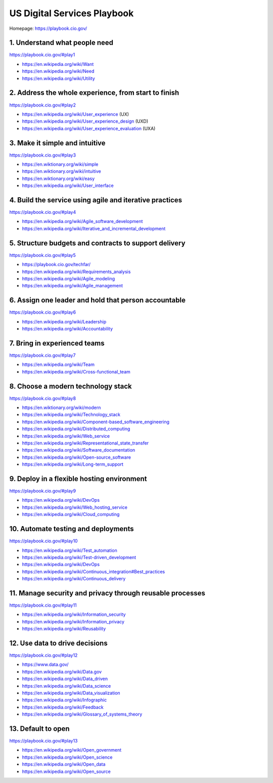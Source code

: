 
.. index:: US Digital Services Playbook   
.. _us-digital-services-playbook:

US Digital Services Playbook
################################
| Homepage: https://playbook.cio.gov/


1. Understand what people need
==========================================================
| https://playbook.cio.gov/#play1

* https://en.wikipedia.org/wiki/Want
* https://en.wikipedia.org/wiki/Need
* https://en.wikipedia.org/wiki/Utility


2. Address the whole experience, from start to finish
==========================================================
| https://playbook.cio.gov/#play2

* https://en.wikipedia.org/wiki/User_experience (UX)
* https://en.wikipedia.org/wiki/User_experience_design (UXD)
* https://en.wikipedia.org/wiki/User_experience_evaluation (UXA)  


3. Make it simple and intuitive
==========================================================
| https://playbook.cio.gov/#play3

* https://en.wiktionary.org/wiki/simple
* https://en.wiktionary.org/wiki/intuitive
* https://en.wiktionary.org/wiki/easy
* https://en.wikipedia.org/wiki/User_interface


4. Build the service using agile and iterative practices
==========================================================
| https://playbook.cio.gov/#play4

* https://en.wikipedia.org/wiki/Agile_software_development
* https://en.wikipedia.org/wiki/Iterative_and_incremental_development


5. Structure budgets and contracts to support delivery
==========================================================
| https://playbook.cio.gov/#play5

* https://playbook.cio.gov/techfar/
* https://en.wikipedia.org/wiki/Requirements_analysis
* https://en.wikipedia.org/wiki/Agile_modeling
* https://en.wikipedia.org/wiki/Agile_management


6. Assign one leader and hold that person accountable
==========================================================
| https://playbook.cio.gov/#play6

* https://en.wikipedia.org/wiki/Leadership
* https://en.wikipedia.org/wiki/Accountability


7. Bring in experienced teams
==========================================================
| https://playbook.cio.gov/#play7

* https://en.wikipedia.org/wiki/Team
* https://en.wikipedia.org/wiki/Cross-functional_team


8. Choose a modern technology stack
==========================================================
| https://playbook.cio.gov/#play8

* https://en.wiktionary.org/wiki/modern
* https://en.wikipedia.org/wiki/Technology_stack
* https://en.wikipedia.org/wiki/Component-based_software_engineering
* https://en.wikipedia.org/wiki/Distributed_computing
* https://en.wikipedia.org/wiki/Web_service
* https://en.wikipedia.org/wiki/Representational_state_transfer
* https://en.wikipedia.org/wiki/Software_documentation
* https://en.wikipedia.org/wiki/Open-source_software
* https://en.wikipedia.org/wiki/Long-term_support


9. Deploy in a flexible hosting environment
==========================================================
| https://playbook.cio.gov/#play9

* https://en.wikipedia.org/wiki/DevOps
* https://en.wikipedia.org/wiki/Web_hosting_service
* https://en.wikipedia.org/wiki/Cloud_computing


10. Automate testing and deployments
==========================================================
| https://playbook.cio.gov/#play10

* https://en.wikipedia.org/wiki/Test_automation
* https://en.wikipedia.org/wiki/Test-driven_development
* https://en.wikipedia.org/wiki/DevOps
* https://en.wikipedia.org/wiki/Continuous_integration#Best_practices
* https://en.wikipedia.org/wiki/Continuous_delivery


11. Manage security and privacy through reusable processes
==========================================================
| https://playbook.cio.gov/#play11

* https://en.wikipedia.org/wiki/Information_security
* https://en.wikipedia.org/wiki/Information_privacy
* https://en.wikipedia.org/wiki/Reusability


12. Use data to drive decisions
==========================================================
| https://playbook.cio.gov/#play12

* https://www.data.gov/
* https://en.wikipedia.org/wiki/Data.gov
* https://en.wikipedia.org/wiki/Data_driven
* https://en.wikipedia.org/wiki/Data_science
* https://en.wikipedia.org/wiki/Data_visualization
* https://en.wikipedia.org/wiki/Infographic  
* https://en.wikipedia.org/wiki/Feedback
* https://en.wikipedia.org/wiki/Glossary_of_systems_theory


13. Default to open
==========================================================
| https://playbook.cio.gov/#play13

* https://en.wikipedia.org/wiki/Open_government
* https://en.wikipedia.org/wiki/Open_science
* https://en.wikipedia.org/wiki/Open_data
* https://en.wikipedia.org/wiki/Open_source
